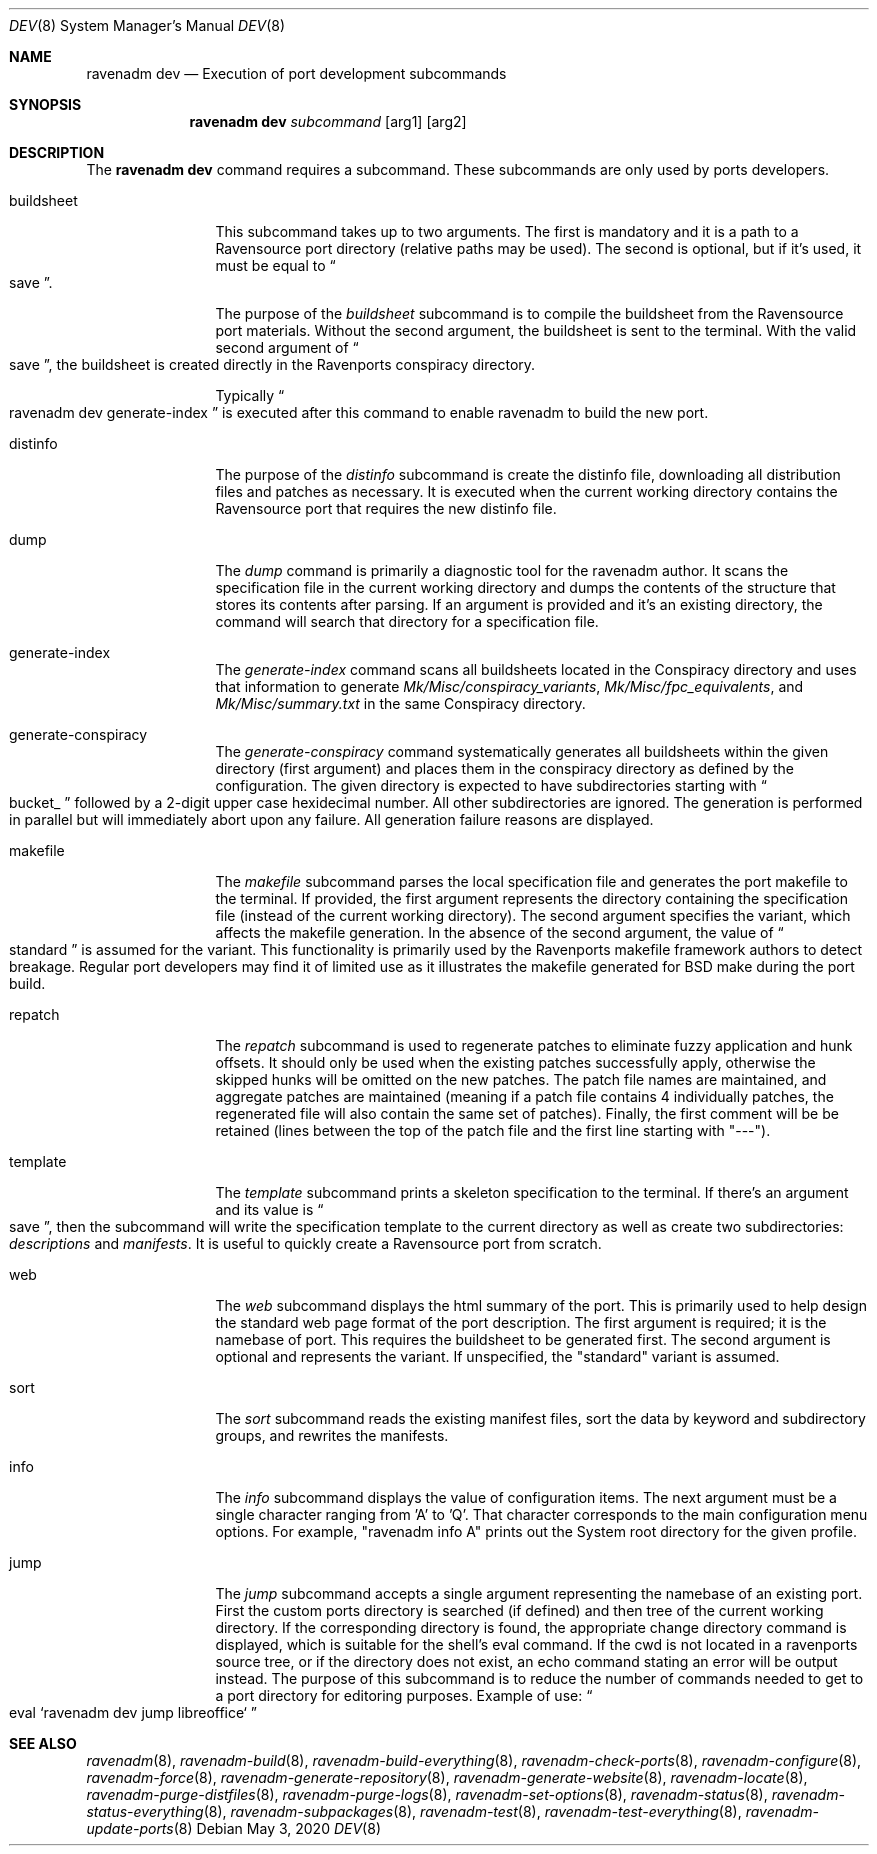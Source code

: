 .Dd May 3, 2020
.Dt DEV 8
.Os
.Sh NAME
.Nm "ravenadm dev"
.Nd Execution of port development subcommands
.Sh SYNOPSIS
.Nm
.Ar subcommand
.Op arg1
.Op arg2
.Sh DESCRIPTION
The
.Nm
command requires a subcommand.
These subcommands are only used by ports developers.
.Bl -tag -width buildsheet
.It buildsheet
This subcommand takes up to two arguments.
The first is mandatory and it is a path to a Ravensource port directory (relative paths may be used).
The second is optional, but if it's used, it must be equal to
.Do
save
.Dc .
.Pp
The purpose of the
.Em buildsheet
subcommand is to compile the buildsheet from the Ravensource port materials.
Without the second argument, the buildsheet is sent to the terminal.
With the valid second argument of
.Do
save
.Dc ,
the buildsheet is created directly in the Ravenports conspiracy directory.
.Pp
Typically
.Do
ravenadm dev generate-index
.Dc
is executed after this command to enable ravenadm to build the new port.
.It distinfo
The purpose of the
.Em distinfo
subcommand is create the distinfo file, downloading all distribution files
and patches as necessary.
It is executed when the current working directory
contains the Ravensource port that requires the new distinfo file.
.It dump
The
.Em dump
command is primarily a diagnostic tool for the ravenadm author.
It scans the specification file in the current working directory and dumps the
contents of the structure that stores its contents after parsing.
If an argument is provided and it's an existing directory, the command will
search that directory for a specification file.
.It generate-index
The
.Em generate-index
command scans all buildsheets located in the Conspiracy directory and uses
that information to generate
.Pa Mk/Misc/conspiracy_variants ,
.Pa Mk/Misc/fpc_equivalents ,
and
.Pa Mk/Misc/summary.txt
in the same Conspiracy directory.
.It generate-conspiracy
The
.Em generate-conspiracy
command systematically generates all buildsheets within the given
directory (first argument) and places them in the conspiracy
directory as defined by the configuration.
The given directory is expected to have subdirectories starting with
.Do
bucket_
.Dc
followed by a 2-digit upper case hexidecimal number.
All other subdirectories are ignored.
The generation is performed in parallel but will immediately abort upon any failure.
All generation failure reasons are displayed.
.It makefile
The
.Em makefile
subcommand parses the local specification file and generates the port
makefile to the terminal.
If provided, the first argument represents the directory containing the specification file
(instead of the current working directory).
The second argument specifies the variant, which affects the makefile generation.
In the absence of the second argument, the value of
.Do
standard
.Dc
is assumed for the variant.
This functionality is primarily used by the Ravenports makefile framework authors to detect breakage.
Regular port developers may find it of limited use as it illustrates the makefile
generated for BSD make during the port build.
.It repatch
The
.Em repatch
subcommand is used to regenerate patches to eliminate fuzzy application and hunk offsets.
It should only be used when the existing patches successfully apply,
otherwise the skipped hunks will be omitted on the new patches.
The patch file names are maintained, and aggregate patches are maintained
(meaning if a patch file contains 4 individually patches, the regenerated file will
also contain the same set of patches).  Finally, the first comment will be be retained
(lines between the top of the patch file and the first line starting with "---").
.It template
The
.Em template
subcommand prints a skeleton specification to the terminal.
If there's an argument and its value is
.Do
save
.Dc ,
then the subcommand will write the specification template to the current
directory as well as create two subdirectories:
.Pa descriptions
and
.Pa manifests .
It is useful to quickly create a Ravensource port from scratch.
.It web
The
.Em web
subcommand displays the html summary of the port.
This is primarily used to help design the standard web page format of the port description.
The first argument is required; it is the namebase of port.
This requires the buildsheet to be generated first.
The second argument is optional and represents the variant.
If unspecified, the "standard" variant is assumed.
.It sort
The
.Em sort
subcommand reads the existing manifest files, sort the data by keyword and
subdirectory groups, and rewrites the manifests.
.It info
The
.Em info
subcommand displays the value of configuration items.
The next argument must be a single character ranging from 'A' to 'Q'.
That character corresponds to the main configuration menu options.
For example, "ravenadm info A" prints out the System root directory for the given profile.
.It jump
The
.Em jump
subcommand accepts a single argument representing the namebase of an existing port.
First the custom ports directory is searched (if defined) and then tree of the
current working directory.
If the corresponding directory is found, the appropriate change directory command is
displayed, which is suitable for the shell's eval command.
If the cwd is not located in a ravenports source tree, or if the directory does not exist, an echo
command stating an error will be output instead.
The purpose of this subcommand is to reduce the number of commands needed to get to a port
directory for editoring purposes.
Example of use:
.Do eval `ravenadm dev jump libreoffice`
.Dc
.El
.Sh SEE ALSO
.Xr ravenadm 8 ,
.Xr ravenadm-build 8 ,
.Xr ravenadm-build-everything 8 ,
.Xr ravenadm-check-ports 8 ,
.Xr ravenadm-configure 8 ,
.Xr ravenadm-force 8 ,
.Xr ravenadm-generate-repository 8 ,
.Xr ravenadm-generate-website 8 ,
.Xr ravenadm-locate 8 ,
.Xr ravenadm-purge-distfiles 8 ,
.Xr ravenadm-purge-logs 8 ,
.Xr ravenadm-set-options 8 ,
.Xr ravenadm-status 8 ,
.Xr ravenadm-status-everything 8 ,
.Xr ravenadm-subpackages 8 ,
.Xr ravenadm-test 8 ,
.Xr ravenadm-test-everything 8 ,
.Xr ravenadm-update-ports 8
